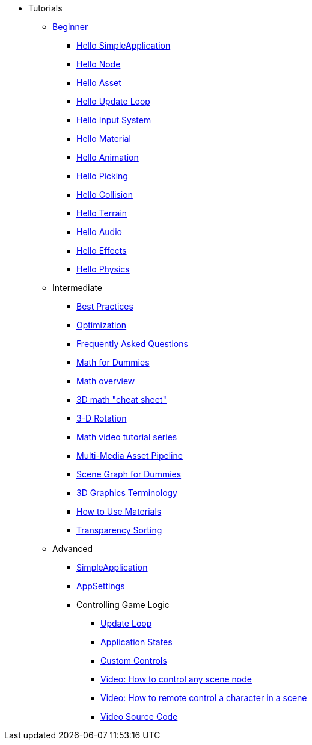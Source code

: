 * Tutorials
** xref:beginner/beginner.adoc[Beginner]
*** xref:beginner/hello_simpleapplication.adoc[Hello SimpleApplication]
*** xref:beginner/hello_node.adoc[Hello Node]
*** xref:beginner/hello_asset.adoc[Hello Asset]
*** xref:beginner/hello_main_event_loop.adoc[Hello Update Loop]
*** xref:beginner/hello_input_system.adoc[Hello Input System]
*** xref:beginner/hello_material.adoc[Hello Material]
*** xref:beginner/hello_animation.adoc[Hello Animation]
*** xref:beginner/hello_picking.adoc[Hello Picking]
*** xref:beginner/hello_collision.adoc[Hello Collision]
*** xref:beginner/hello_terrain.adoc[Hello Terrain]
*** xref:beginner/hello_audio.adoc[Hello Audio]
*** xref:beginner/hello_effects.adoc[Hello Effects]
*** xref:beginner/hello_physics.adoc[Hello Physics]
** Intermediate
*** xref:intermediate/best_practices.adoc[Best Practices]
*** xref:intermediate/optimization.adoc[Optimization]
*** xref:intermediate/faq.adoc[Frequently Asked Questions]
*** xref:intermediate/math_for_dummies.adoc[Math for Dummies]
*** xref:intermediate/math.adoc[Math overview]
*** xref:intermediate/math_cheet_sheet.adoc[3D math "cheat sheet"]
*** xref:intermediate/rotate.adoc[3-D Rotation]
*** xref:intermediate/math_video_tutorials.adoc[Math video tutorial series]
*** xref:intermediate/multi-media_asset_pipeline.adoc[Multi-Media Asset Pipeline]
*** xref:intermediate/scenegraph_for_dummies.adoc[Scene Graph for Dummies]
*** xref:intermediate/terminology.adoc[3D Graphics Terminology]
*** xref:intermediate/how_to_use_materials.adoc[How to Use Materials]
*** xref:intermediate/transparency_sorting.adoc[Transparency Sorting]
** Advanced
*** xref:advanced/app/simpleapplication.adoc[SimpleApplication]
*** xref:advanced/system/appsettings.adoc[AppSettings]
*** Controlling Game Logic
**** xref:advanced/app/update_loop.adoc[Update Loop]
**** xref:advanced/app/state/application_states.adoc[Application States]
**** xref:advanced/scene/control/custom_controls.adoc[Custom Controls]
**** link:https://www.youtube.com/watch?v=MNDiZ9YHIpM[Video: How to control any scene node]
**** link:https://www.youtube.com/watch?v=-OzRZscLlHY[Video: How to remote control a character in a scene]
**** link:https://wiki.jmonkeyengine.org/Scenes/SDK-UsecaseDemo_1.zip[Video Source Code]    
